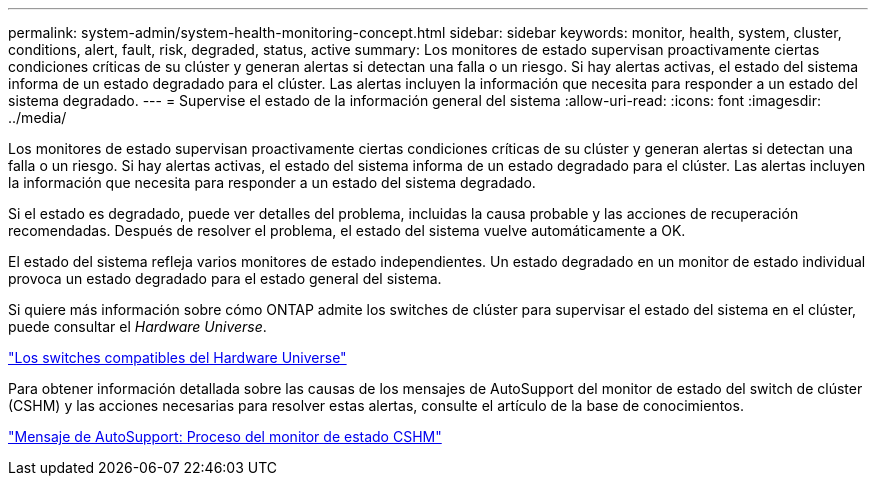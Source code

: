 ---
permalink: system-admin/system-health-monitoring-concept.html 
sidebar: sidebar 
keywords: monitor, health, system, cluster, conditions, alert, fault, risk, degraded, status, active 
summary: Los monitores de estado supervisan proactivamente ciertas condiciones críticas de su clúster y generan alertas si detectan una falla o un riesgo. Si hay alertas activas, el estado del sistema informa de un estado degradado para el clúster. Las alertas incluyen la información que necesita para responder a un estado del sistema degradado. 
---
= Supervise el estado de la información general del sistema
:allow-uri-read: 
:icons: font
:imagesdir: ../media/


[role="lead"]
Los monitores de estado supervisan proactivamente ciertas condiciones críticas de su clúster y generan alertas si detectan una falla o un riesgo. Si hay alertas activas, el estado del sistema informa de un estado degradado para el clúster. Las alertas incluyen la información que necesita para responder a un estado del sistema degradado.

Si el estado es degradado, puede ver detalles del problema, incluidas la causa probable y las acciones de recuperación recomendadas. Después de resolver el problema, el estado del sistema vuelve automáticamente a OK.

El estado del sistema refleja varios monitores de estado independientes. Un estado degradado en un monitor de estado individual provoca un estado degradado para el estado general del sistema.

Si quiere más información sobre cómo ONTAP admite los switches de clúster para supervisar el estado del sistema en el clúster, puede consultar el _Hardware Universe_.

https://hwu.netapp.com/SWITCH/INDEX["Los switches compatibles del Hardware Universe"^]

Para obtener información detallada sobre las causas de los mensajes de AutoSupport del monitor de estado del switch de clúster (CSHM) y las acciones necesarias para resolver estas alertas, consulte el artículo de la base de conocimientos.

https://kb.netapp.com/Advice_and_Troubleshooting/Data_Storage_Software/ONTAP_OS/AutoSupport_Message%3A_Health_Monitor_Process_CSHM["Mensaje de AutoSupport: Proceso del monitor de estado CSHM"]
